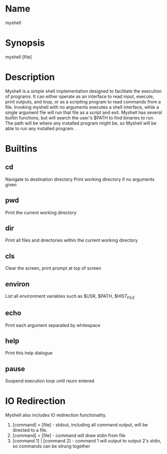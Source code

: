 * Name
   myshell
* Synopsis
   myshell [file]
* Description
   Myshell is a simple shell implementation designed to facilitate the execution of programs. It can either operate as an interface to read input, execute, print outputs, and loop, or as a scripting program to read commands from a file. Invoking myshell with no arguments executes a shell interface, while a single argument file will run that file as a script and exit.
   Myshell has several builtin functions, but will search the user's $PATH to find binaries to run. The path will be where any installed program might be, so Myshell will be able to run any installed program.
   
* Builtins
** cd
   Navigate to destination directory
   Print working directory if no arguments given
** pwd
   Print the current working directory
** dir
   Print all files and directories within the current working directory
** cls
   Clear the screen, print prompt at top of screen
** environ
   List all environment variables such as $USR, $PATH, $HIST_FILE
** echo
   Print each argument separated by whitespace
** help
   Print this help dialogue
** pause
   Suspend execution loop until reurn entered
* IO Redirection
  Myshell also includes IO redirection functionality. 

  1. [command] > [file] - stdout, including all command output, will be directed to a file.
  2. [command] < [file] - command will draw stdin from file
  3. [command 1] | [command 2] - command 1 will output to output 2's stdin, so commands can be strung together
